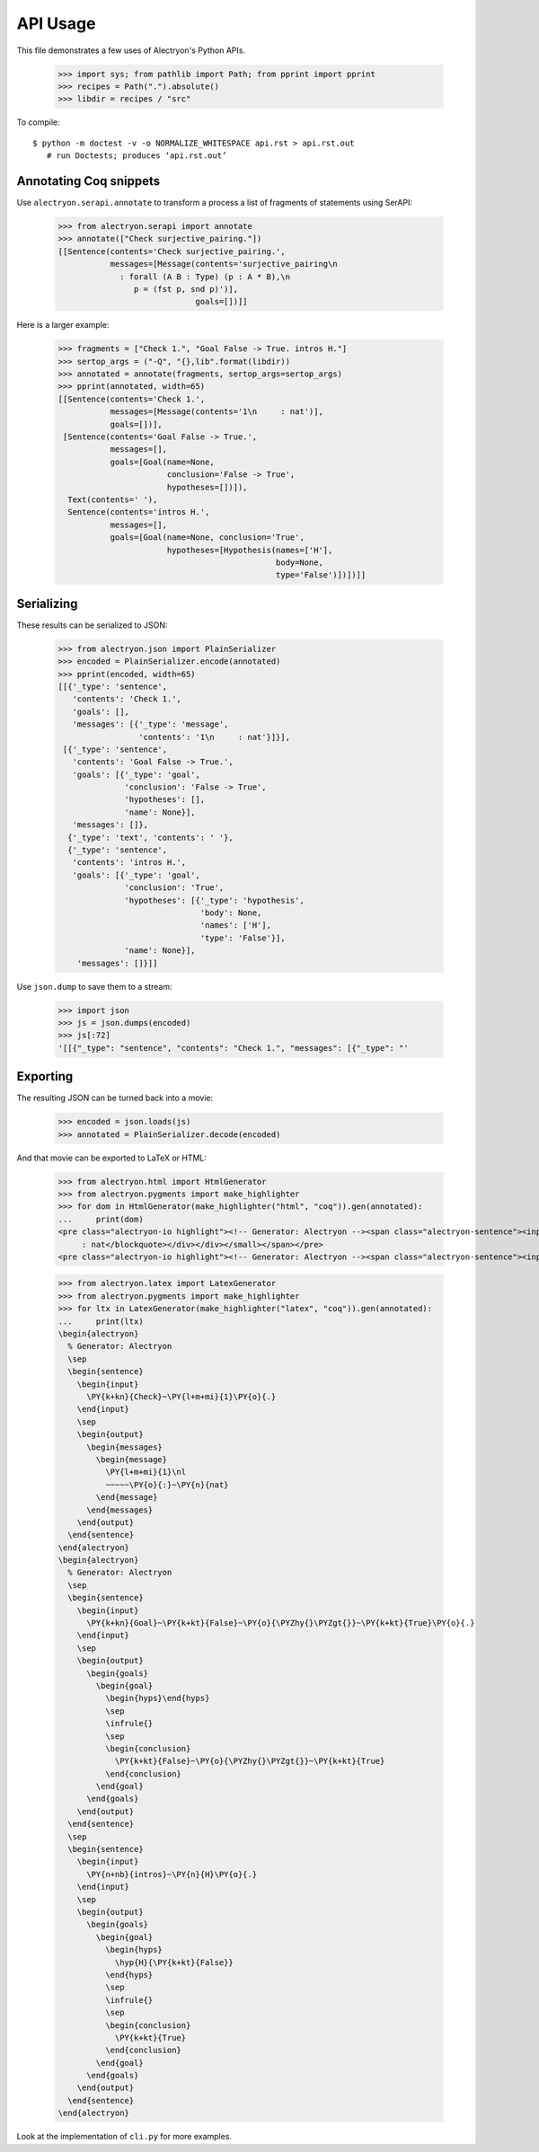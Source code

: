 ===========
 API Usage
===========

This file demonstrates a few uses of Alectryon's Python APIs.

   >>> import sys; from pathlib import Path; from pprint import pprint
   >>> recipes = Path(".").absolute()
   >>> libdir = recipes / "src"

To compile::

   $ python -m doctest -v -o NORMALIZE_WHITESPACE api.rst > api.rst.out
      # run Doctests; produces ‘api.rst.out’

Annotating Coq snippets
=======================

Use ``alectryon.serapi.annotate`` to transform a process a list of fragments of statements using SerAPI:

   >>> from alectryon.serapi import annotate
   >>> annotate(["Check surjective_pairing."])
   [[Sentence(contents='Check surjective_pairing.',
              messages=[Message(contents='surjective_pairing\n
                : forall (A B : Type) (p : A * B),\n
                   p = (fst p, snd p)')],
                                goals=[])]]

Here is a larger example:

   >>> fragments = ["Check 1.", "Goal False -> True. intros H."]
   >>> sertop_args = ("-Q", "{},lib".format(libdir))
   >>> annotated = annotate(fragments, sertop_args=sertop_args)
   >>> pprint(annotated, width=65)
   [[Sentence(contents='Check 1.',
              messages=[Message(contents='1\n     : nat')],
              goals=[])],
    [Sentence(contents='Goal False -> True.',
              messages=[],
              goals=[Goal(name=None,
                          conclusion='False -> True',
                          hypotheses=[])]),
     Text(contents=' '),
     Sentence(contents='intros H.',
              messages=[],
              goals=[Goal(name=None, conclusion='True',
                          hypotheses=[Hypothesis(names=['H'],
                                                 body=None,
                                                 type='False')])])]]

Serializing
===========

These results can be serialized to JSON:

   >>> from alectryon.json import PlainSerializer
   >>> encoded = PlainSerializer.encode(annotated)
   >>> pprint(encoded, width=65)
   [[{'_type': 'sentence',
      'contents': 'Check 1.',
      'goals': [],
      'messages': [{'_type': 'message',
                    'contents': '1\n     : nat'}]}],
    [{'_type': 'sentence',
      'contents': 'Goal False -> True.',
      'goals': [{'_type': 'goal',
                 'conclusion': 'False -> True',
                 'hypotheses': [],
                 'name': None}],
      'messages': []},
     {'_type': 'text', 'contents': ' '},
     {'_type': 'sentence',
      'contents': 'intros H.',
      'goals': [{'_type': 'goal',
                 'conclusion': 'True',
                 'hypotheses': [{'_type': 'hypothesis',
                                 'body': None,
                                 'names': ['H'],
                                 'type': 'False'}],
                 'name': None}],
       'messages': []}]]

Use ``json.dump`` to save them to a stream:

   >>> import json
   >>> js = json.dumps(encoded)
   >>> js[:72]
   '[[{"_type": "sentence", "contents": "Check 1.", "messages": [{"_type": "'

Exporting
=========

The resulting JSON can be turned back into a movie:

   >>> encoded = json.loads(js)
   >>> annotated = PlainSerializer.decode(encoded)

And that movie can be exported to LaTeX or HTML:

   >>> from alectryon.html import HtmlGenerator
   >>> from alectryon.pygments import make_highlighter
   >>> for dom in HtmlGenerator(make_highlighter("html", "coq")).gen(annotated):
   ...     print(dom)
   <pre class="alectryon-io highlight"><!-- Generator: Alectryon --><span class="alectryon-sentence"><input class="alectryon-toggle" id="chk0" style="display: none" type="checkbox"><label class="alectryon-input" for="chk0"><span class="kn">Check</span> <span class="mi">1</span>.</label><small class="alectryon-output"><div><div class="alectryon-messages"><blockquote class="alectryon-message"><span class="mi">1</span>
        : nat</blockquote></div></div></small></span></pre>
   <pre class="alectryon-io highlight"><!-- Generator: Alectryon --><span class="alectryon-sentence"><input class="alectryon-toggle" id="chk1" style="display: none" type="checkbox"><label class="alectryon-input" for="chk1"><span class="kn">Goal</span> <span class="kt">False</span> -&gt; <span class="kt">True</span>.</label><small class="alectryon-output"><div><div class="alectryon-goals"><blockquote class="alectryon-goal"><span class="goal-separator"><hr></span><div class="goal-conclusion"><span class="kt">False</span> -&gt; <span class="kt">True</span></div></blockquote></div></div></small><span class="alectryon-wsp"> </span></span><span class="alectryon-sentence"><input class="alectryon-toggle" id="chk2" style="display: none" type="checkbox"><label class="alectryon-input" for="chk2"><span class="nb">intros</span> H.</label><small class="alectryon-output"><div><div class="alectryon-goals"><blockquote class="alectryon-goal"><div class="goal-hyps"><span><var>H</var><span class="hyp-type"><b>: </b><span><span class="kt">False</span></span></span></span><br></div><span class="goal-separator"><hr></span><div class="goal-conclusion"><span class="kt">True</span></div></blockquote></div></div></small></span></pre>

   >>> from alectryon.latex import LatexGenerator
   >>> from alectryon.pygments import make_highlighter
   >>> for ltx in LatexGenerator(make_highlighter("latex", "coq")).gen(annotated):
   ...     print(ltx)
   \begin{alectryon}
     % Generator: Alectryon
     \sep
     \begin{sentence}
       \begin{input}
         \PY{k+kn}{Check}~\PY{l+m+mi}{1}\PY{o}{.}
       \end{input}
       \sep
       \begin{output}
         \begin{messages}
           \begin{message}
             \PY{l+m+mi}{1}\nl
             ~~~~~\PY{o}{:}~\PY{n}{nat}
           \end{message}
         \end{messages}
       \end{output}
     \end{sentence}
   \end{alectryon}
   \begin{alectryon}
     % Generator: Alectryon
     \sep
     \begin{sentence}
       \begin{input}
         \PY{k+kn}{Goal}~\PY{k+kt}{False}~\PY{o}{\PYZhy{}\PYZgt{}}~\PY{k+kt}{True}\PY{o}{.}
       \end{input}
       \sep
       \begin{output}
         \begin{goals}
           \begin{goal}
             \begin{hyps}\end{hyps}
             \sep
             \infrule{}
             \sep
             \begin{conclusion}
               \PY{k+kt}{False}~\PY{o}{\PYZhy{}\PYZgt{}}~\PY{k+kt}{True}
             \end{conclusion}
           \end{goal}
         \end{goals}
       \end{output}
     \end{sentence}
     \sep
     \begin{sentence}
       \begin{input}
         \PY{n+nb}{intros}~\PY{n}{H}\PY{o}{.}
       \end{input}
       \sep
       \begin{output}
         \begin{goals}
           \begin{goal}
             \begin{hyps}
               \hyp{H}{\PY{k+kt}{False}}
             \end{hyps}
             \sep
             \infrule{}
             \sep
             \begin{conclusion}
               \PY{k+kt}{True}
             \end{conclusion}
           \end{goal}
         \end{goals}
       \end{output}
     \end{sentence}
   \end{alectryon}

Look at the implementation of ``cli.py`` for more examples.
